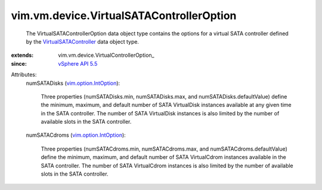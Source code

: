 
vim.vm.device.VirtualSATAControllerOption
=========================================
  The VirtualSATAControllerOption data object type contains the options for a virtual SATA controller defined by the `VirtualSATAController <vim/vm/device/VirtualSATAController.rst>`_ data object type.
:extends: vim.vm.device.VirtualControllerOption_
:since: `vSphere API 5.5 <vim/version.rst#vimversionversion9>`_

Attributes:
    numSATADisks (`vim.option.IntOption <vim/option/IntOption.rst>`_):

       Three properties (numSATADisks.min, numSATADisks.max, and numSATADisks.defaultValue) define the minimum, maximum, and default number of SATA VirtualDisk instances available at any given time in the SATA controller. The number of SATA VirtualDisk instances is also limited by the number of available slots in the SATA controller.
    numSATACdroms (`vim.option.IntOption <vim/option/IntOption.rst>`_):

       Three properties (numSATACdroms.min, numSATACdroms.max, and numSATACdroms.defaultValue) define the minimum, maximum, and default number of SATA VirtualCdrom instances available in the SATA controller. The number of SATA VirtualCdrom instances is also limited by the number of available slots in the SATA controller.
